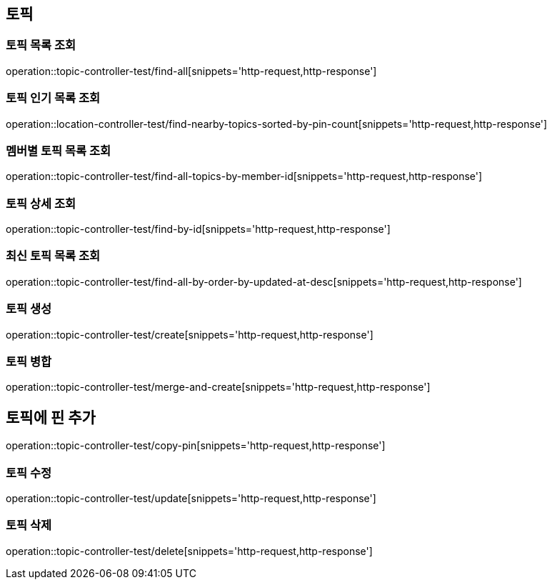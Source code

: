 == 토픽

=== 토픽 목록 조회

operation::topic-controller-test/find-all[snippets='http-request,http-response']

=== 토픽 인기 목록 조회

operation::location-controller-test/find-nearby-topics-sorted-by-pin-count[snippets='http-request,http-response']

=== 멤버별 토픽 목록 조회

operation::topic-controller-test/find-all-topics-by-member-id[snippets='http-request,http-response']

=== 토픽 상세 조회

operation::topic-controller-test/find-by-id[snippets='http-request,http-response']

=== 최신 토픽 목록 조회
operation::topic-controller-test/find-all-by-order-by-updated-at-desc[snippets='http-request,http-response']

=== 토픽 생성

operation::topic-controller-test/create[snippets='http-request,http-response']

=== 토픽 병합

operation::topic-controller-test/merge-and-create[snippets='http-request,http-response']

== 토픽에 핀 추가
operation::topic-controller-test/copy-pin[snippets='http-request,http-response']

=== 토픽 수정

operation::topic-controller-test/update[snippets='http-request,http-response']

=== 토픽 삭제

operation::topic-controller-test/delete[snippets='http-request,http-response']
